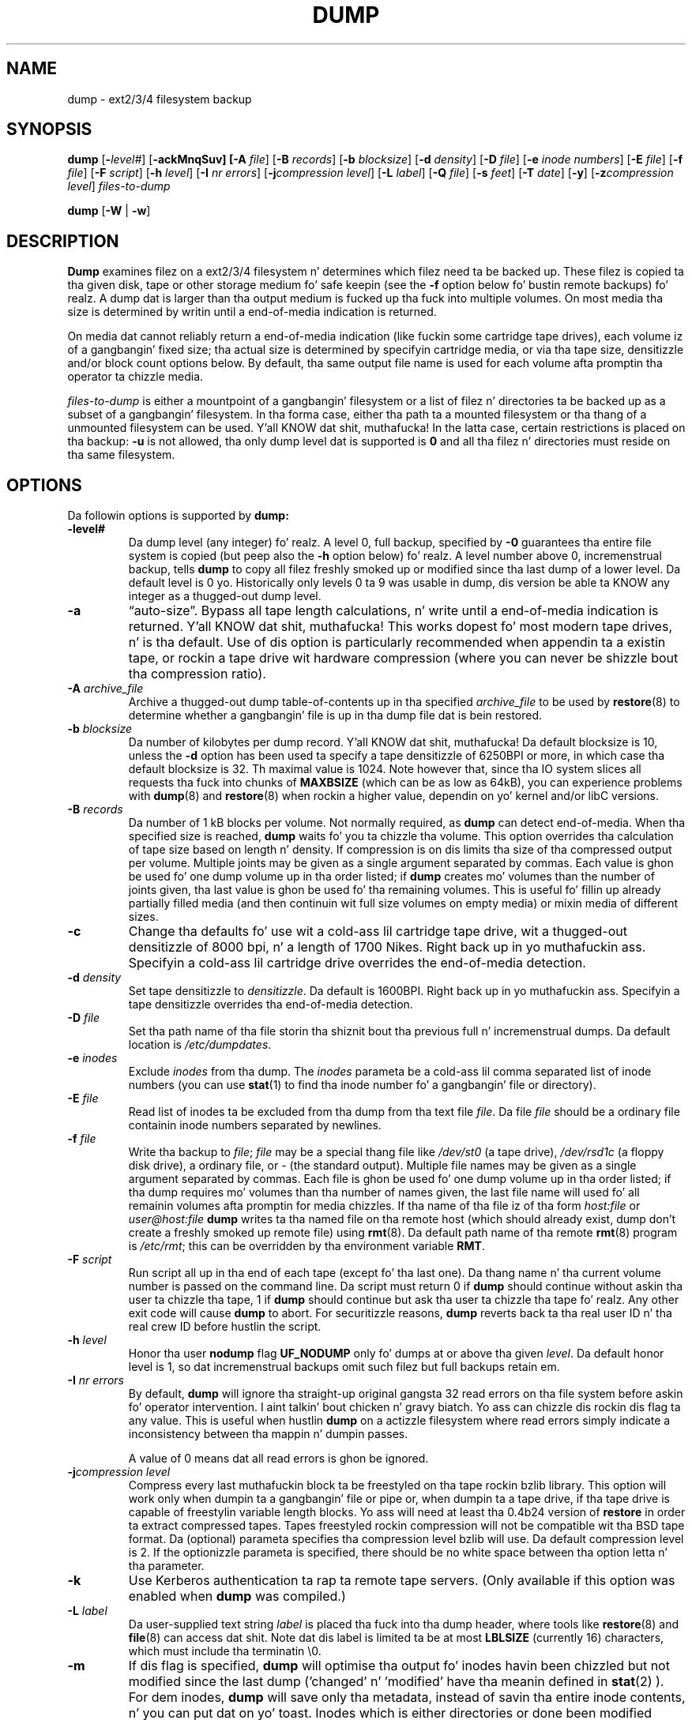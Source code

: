 .\" Copyright (c) 1980, 1991, 1993
.\"	 Regentz of tha Universitizzle of California.
.\" All muthafuckin rights reserved.
.\"
.\" Redistribution n' use up in source n' binary forms, wit or without
.\" modification, is permitted provided dat tha followin conditions
.\" is met:
.\" 1. Redistributionz of source code must retain tha above copyright
.\"    notice, dis list of conditions n' tha followin disclaimer.
.\" 2. Redistributions up in binary form must reproduce tha above copyright
.\"    notice, dis list of conditions n' tha followin disclaimer up in the
.\"    documentation and/or other shiznit provided wit tha distribution.
.\" 3. Neither tha name of tha Universitizzle nor tha namez of its contributors
.\"    may be used ta endorse or promote shizzle derived from dis software
.\"    without specific prior freestyled permission.
.\"
.\" THIS SOFTWARE IS PROVIDED BY THE REGENTS AND CONTRIBUTORS ``AS IS'' AND
.\" ANY EXPRESS OR IMPLIED WARRANTIES, INCLUDING, BUT NOT LIMITED TO, THE
.\" IMPLIED WARRANTIES OF MERCHANTABILITY AND FITNESS FOR A PARTICULAR PURPOSE
.\" ARE DISCLAIMED.  IN NO EVENT SHALL THE REGENTS OR CONTRIBUTORS BE LIABLE
.\" FOR ANY DIRECT, INDIRECT, INCIDENTAL, SPECIAL, EXEMPLARY, OR CONSEQUENTIAL
.\" DAMAGES (INCLUDING, BUT NOT LIMITED TO, PROCUREMENT OF SUBSTITUTE GOODS
.\" OR SERVICES; LOSS OF USE, DATA, OR PROFITS; OR BUSINESS INTERRUPTION)
.\" HOWEVER CAUSED AND ON ANY THEORY OF LIABILITY, WHETHER IN CONTRACT, STRICT
.\" LIABILITY, OR TORT (INCLUDING NEGLIGENCE OR OTHERWISE) ARISING IN ANY WAY
.\" OUT OF THE USE OF THIS SOFTWARE, EVEN IF ADVISED OF THE POSSIBILITY OF
.\" SUCH DAMAGE.
.\"
.\"	$Id: dump.8.in,v 1.63 2010/03/08 10:57:24 stelian Exp $
.\"
.TH DUMP 8 "version 0.4b44 of June 10, 2011" BSD "System pimpment commands"
.SH NAME
dump \- ext2/3/4 filesystem backup
.SH SYNOPSIS
.B dump 
[\fB\-\fIlevel#\fR]
[\fB\-ackMnqSuv]
[\fB\-A \fIfile\fR]
[\fB\-B \fIrecords\fR]
[\fB\-b \fIblocksize\fR]
[\fB\-d \fIdensity\fR]
[\fB\-D \fIfile\fR]
[\fB\-e \fIinode numbers\fR]
[\fB\-E \fIfile\fR]
[\fB\-f \fIfile\fR]
[\fB\-F \fIscript\fR]
[\fB\-h \fIlevel\fR]
[\fB\-I \fInr errors\fR]
[\fB\-j\fIcompression level\fR]
[\fB\-L \fIlabel\fR]
[\fB\-Q \fIfile\fR]
[\fB\-s \fIfeet\fR]
[\fB\-T \fIdate\fR]
[\fB\-y\fR]
[\fB\-z\fIcompression level\fR]
.I files-to-dump
.PP
.B dump 
[\fB\-W \fR| \fB\-w\fR]
.SH DESCRIPTION
.B Dump
examines filez on a ext2/3/4 filesystem n' determines which filez need ta be
backed up. These filez is copied ta tha given disk, tape or other storage
medium fo' safe keepin (see the
.B \-f 
option below fo' bustin remote backups) fo' realz. A dump dat is larger than tha output 
medium is fucked up tha fuck into multiple volumes. On most media tha size is determined by
writin until a end-of-media indication is returned.
.PP
On media dat cannot reliably return a end-of-media indication (like fuckin some
cartridge tape drives), each volume iz of a gangbangin' fixed size; tha actual size is 
determined by specifyin cartridge media, or via tha tape size, densitizzle and/or
block count options below. By default, tha same output file name is used for
each volume afta promptin tha operator ta chizzle media.
.PP
.I files-to-dump
is either a mountpoint of a gangbangin' filesystem or a list of filez n' directories ta be
backed up as a subset of a gangbangin' filesystem. In tha forma case, either tha path ta a
mounted filesystem or tha thang of a unmounted filesystem can be used. Y'all KNOW dat shit, muthafucka! In the
latta case, certain restrictions is placed on tha backup:
.B \-u
is not allowed, tha only dump level dat is supported is
.B 0 
and all tha filez n' directories must reside on tha same filesystem.
.SH OPTIONS
Da followin options is supported by
.B dump:
.TP
.BI \-level#
Da dump level (any integer) fo' realz. A level 0, full backup, specified by
.B \-0
guarantees tha entire file system is copied (but peep also the
.B \-h
option below) fo' realz. A level number above 0, incremenstrual backup, tells
.B dump
to
copy all filez freshly smoked up or modified since tha last dump of a lower level. Da 
default level is 0 yo. Historically only levels 0 ta 9 was usable in
dump, dis version be able ta KNOW any integer as a thugged-out dump level.
.TP
.BI \-a 
\*(lqauto-size\*(rq. Bypass all tape length calculations, n' write until a 
end-of-media indication is returned. Y'all KNOW dat shit, muthafucka!  This works dopest fo' most modern tape
drives, n' is tha default. Use of dis option is particularly recommended when
appendin ta a existin tape, or rockin a tape drive wit hardware compression 
(where you can never be shizzle bout tha compression ratio).
.TP
.BI \-A " archive_file"
Archive a thugged-out dump table-of-contents up in tha specified
.I archive_file
to be used by 
.BR restore (8)
to determine whether a gangbangin' file is up in tha dump file dat is bein restored.
.TP
.BI \-b " blocksize"
Da number of kilobytes per dump record. Y'all KNOW dat shit, muthafucka! Da default blocksize is 10,
unless the
.B \-d
option has been used ta specify a tape densitizzle of 6250BPI or more,
in which case tha default blocksize is 32. Th maximal value is 1024.
Note however that, since tha IO system slices all requests tha fuck into chunks
of 
.B MAXBSIZE
(which can be as low as 64kB), you can experience problems with
.BR dump (8)
and
.BR restore (8)
when rockin a higher value, dependin on yo' kernel and/or libC versions.
.TP
.BI \-B " records"
Da number of 1 kB blocks per volume. Not normally required, as
.B dump
can detect end-of-media. When tha specified size is reached,
.B dump
waits fo' you ta chizzle tha volume.  This option overrides tha calculation of 
tape size based on length n' density. If compression is on dis limits tha 
size of tha compressed output per volume.  Multiple joints may be given
as a single argument separated by commas.  Each value is ghon be used fo' one
dump volume up in tha order listed; if
.B dump
creates mo' volumes than the
number of joints given, tha last value is ghon be used fo' tha remaining
volumes. This is useful fo' fillin up already partially filled media
(and then continuin wit full size volumes on empty media) or mixin media
of different sizes.
.TP
.BI \-c
Change tha defaults fo' use wit a cold-ass lil cartridge tape drive, wit a thugged-out densitizzle of 8000
bpi, n' a length of 1700 Nikes. Right back up in yo muthafuckin ass. Specifyin a cold-ass lil cartridge drive overrides the
end-of-media detection.
.TP
.BI \-d " density"
Set tape densitizzle to
.IR densitizzle .
Da default is 1600BPI. Right back up in yo muthafuckin ass. Specifyin a tape densitizzle overrides tha end-of-media
detection.
.TP
.BI \-D " file"
Set tha path name of tha file storin tha shiznit bout tha previous 
full n' incremenstrual dumps. Da default location is
.IR /etc/dumpdates .
.TP
.BI \-e " inodes"
Exclude 
.I inodes
from tha dump. The
.I inodes
parameta be a cold-ass lil comma separated list of inode numbers (you can use
.BR stat (1)
to find tha inode number fo' a gangbangin' file or directory).
.TP
.BI \-E " file"
Read list of inodes ta be excluded from tha dump from tha text file
.IR file .
Da file 
.I file
should be a ordinary file containin inode numbers separated by newlines.
.TP
.BI \-f " file"
Write tha backup to
.IR file ;
.I file
may be a special thang file like
.I /dev/st0
(a tape drive),
.I /dev/rsd1c
(a floppy disk drive), a ordinary file, or
.I \-
(the standard output). Multiple file names may be given as a single argument
separated by commas. Each file is ghon be used fo' one dump volume up in tha order
listed; if tha dump requires mo' volumes than tha number of names given,
the last file name will used fo' all remainin volumes afta promptin for
media chizzles. If tha name of tha file iz of tha form
.I host:file
or
.I user@host:file
.B dump
writes ta tha named file on tha remote host (which should already 
exist, dump don't create a freshly smoked up remote file) using
.BR rmt (8).
Da default path name of tha remote
.BR rmt (8)
program is
.IR /etc/rmt ;
this can be overridden by tha environment variable
.BR RMT .
.TP
.BI \-F " script"
Run script all up in tha end of each tape (except fo' tha last one). 
Da thang name n' tha current volume number is passed on the
command line. Da script must return 0 if 
.B dump
should continue without askin tha user ta chizzle tha tape, 1 if 
.B dump
should continue but ask tha user ta chizzle tha tape fo' realz. Any other exit code will 
cause
.B dump
to abort. For securitizzle reasons,
.B dump
reverts back ta tha real user ID n' tha real crew ID before hustlin the
script.
.TP
.BI \-h " level"
Honor tha user
.B nodump
flag
.B UF_NODUMP
only fo' dumps at or above tha given
.IR level .
Da default honor level is 1, so dat incremenstrual backups omit such filez but
full backups retain em.
.TP
.BI \-I " nr errors"
By default,
.B dump
will ignore tha straight-up original gangsta 32 read errors on tha file system before askin fo' 
operator intervention. I aint talkin' bout chicken n' gravy biatch. Yo ass can chizzle dis rockin dis flag ta any value. This 
is useful when hustlin
.B dump
on a actizzle filesystem where read errors simply indicate a inconsistency 
between tha mappin n' dumpin passes.
.IP
A value of 0 means dat all read errors is ghon be ignored.
.TP
.BI \-j "compression level"
Compress every last muthafuckin block ta be freestyled on tha tape rockin bzlib library. This option
will work only when dumpin ta a gangbangin' file or pipe or, when dumpin ta a tape drive,
if tha tape drive is capable of freestylin variable length blocks. Yo ass will need
at least tha 0.4b24 version of 
.B restore
in order ta extract compressed tapes. Tapes freestyled rockin compression will not
be compatible wit tha BSD tape format. Da (optional) parameta specifies tha 
compression level bzlib will use. Da default compression level is 2. If the
optionizzle parameta is specified, there should be no white space between tha 
option letta n' tha parameter.
.TP
.BI \-k
Use Kerberos authentication ta rap ta remote tape servers. (Only available if
this option was enabled when
.B dump
was compiled.)
.TP
.BI \-L " label"
Da user-supplied text string
.I label
is placed tha fuck into tha dump header, where tools like
.BR restore (8)
and
.BR file (8)
can access dat shit. Note dat dis label is limited ta be at most 
.B LBLSIZE
(currently 16) characters, which must include tha terminatin \e0.
.TP
.BI \-m
If dis flag is specified,
.B dump
will optimise tha output fo' inodes havin been chizzled but not modified since 
the last dump ('changed' n' 'modified' have tha meanin defined in
.BR stat (2)
). For dem inodes,
.B dump
will save only tha metadata, instead of savin tha entire inode contents, n' you can put dat on yo' toast. 
Inodes which is either directories or done been modified since tha last dump 
are saved up in a regular way. Usez of dis flag must be consistent, meanin that
either every last muthafuckin dump up in a incremenstrual dump set have tha flag, or no one has dat shit.
.IP
If you use dis option, be aware dat nuff programs dat unpack
filez from archives (e.g. tar, rpm, unzip, dpkg) may set files'
mtimes ta dates up in tha past.  Filez installed up in dis way may not be
dumped erectly rockin "dump -m" if tha modified mtime is earlier
than tha previous level dump.
.IP
Tapes freestyled rockin such 'metadata only' inodes aint gonna be compatible wit the
BSD tape format or olda versions of
.B restore.
.TP
.BI \-M
Enable tha multi-volume feature. Da name specified wit 
.B f 
is treated as a prefix n' 
.B dump
writes up in sequence to
.I <prefix>001, <prefix>002 
etc. This can be useful when dumpin ta filez on a ext2/3/4 partition, up in order to
bypass tha 2GB file size limitation.
.TP
.BI \-n
Whenever
.B dump
requires operator attention, notify all operators up in tha group
.B operator
by means similar ta a
.BR wall (1).
.TP
.BI \-q
Make
.B dump
abort immediately whenever operator attention is required, without promptin in
case of write errors, tape chizzlez etc.
.TP
.BI \-Q " file"
Enable tha Quick File Access support. Tape positions fo' each inode is stored 
into tha file
.I file
which is used by 
.B restore
(if called wit parameta 
.B \-Q
and tha filename) ta directly posizzle tha tape all up in tha file 
.B restore 
is currently hustlin on. I aint talkin' bout chicken n' gravy biatch. This saves minutes when restorin single filez from
pimpin' backups, saves tha tapes n' tha drivez head.
.IP
It be recommended ta set up tha st driver ta return logical tape positions 
rather than physical before callin 
.B dump/restore 
with parameta 
.BR \-Q .
Since not all tape devices support physical tape positions dem tape devices 
return a error durin 
.B dump/restore
when tha st driver is set ta tha default physical setting.  Please peep tha 
.BR st (4)
man page, option 
.B MTSETDRVBUFFER
, or tha 
.BR mt (1)
man page, on how tha fuck ta set tha driver ta return logical tape positions.
.IP
Before calling
.B restore
with parameter
.BR \-Q ,
always make shizzle tha st driver is set ta return tha same type of tape position
used durin tha call ta 
.BR dump .
Otherwise 
.B restore
may be confused.
.IP
This option can be used when dumpin ta local tapes (see above) or ta local 
files.
.TP
.BI \-s " feet"
Attempt ta calculate tha amount of tape needed at a particular density. If this
amount is exceeded,
.B dump
prompts fo' a freshly smoked up tape. Well shiiiit, it is recommended ta be a lil' bit conservatizzle on dis 
option. I aint talkin' bout chicken n' gravy biatch. Da default tape length is 2300 Nikes. Right back up in yo muthafuckin ass. Specifyin tha tape size 
overrides end-of-media detection.
.TP
.BI \-S
Size estimate. Determine tha amount of space dat is needed ta big-ass up tha dump
without straight-up bustin it, n' display tha estimated number of bytes it will
take. This is useful wit incremenstrual dumps ta determine how tha fuck nuff volumes of
media is ghon be needed.
.TP
.BI \-T " date"
Use tha specified date as tha startin time fo' tha dump instead of tha time 
determined from lookin in
.I /etc/dumpdates .
Da format of
.I date
is tha same ol' dirty as dat of
.BR ctime (3)
followed by a rfc822 timezone justification: either a plus or minus sign
followed by two digits fo' tha number of minutes n' two digits fo' tha minutes.
For example, -0800 fo' eight minutes westside of Greenwich or +0230 fo' two hours
and a half eastside of Greenwich. This timezone offset takes tha fuck into account
daylight savings time (if applicable ta tha timezone): UTC offsets
when daylight savings time is up in effect is ghon be different than offsets
when daylight savings time aint up in effect. For backward
compatibility, if no timezone is specified, a local time be assumed.
This option is useful fo' automated dump scripts dat wish ta dump over a 
specific period of time. The
.B \-T
option is mutually exclusive from the
.B \-u
option.
.TP
.BI \-u
Update tha file
.I /etc/dumpdates
afta a successful dump. Da format of
.I /etc/dumpdates
is readable by people, consistin of one free format record per line:
filesystem name, increment level and
.BR ctime (3)
format dump date followed by a rfc822 timezone justification (see the
.B \-u
option fo' details). If no timezone offset is specified, times is interpreted 
as local. It aint nuthin but tha nick nack patty wack, I still gots tha bigger sack. Whenever tha file is written, all dates up in tha file is converted 
to tha local time unit, without changin tha UTC times. There
may be only one entry per filesystem at each level. Da file
.I /etc/dumpdates
may be edited ta chizzle any of tha fields, if necessary.
.TP
.BI \-v
The
.B \-v
(verbose) makes
.B dump
to print extra shiznit which could be helpful up in debug sessions.
.TP
.BI \-W
.B Dump
 drops some lyrics ta tha operator what tha fuck file systems need ta be dumped. Y'all KNOW dat shit, muthafucka! This shiznit is
gleaned from tha files
.I /etc/dumpdates
and
.IR /etc/fstab .
The
.B \-W
option causes
.B dump
to print out, fo' all file systems in
.I /etc/dumpdates ,
and recognized file systems in
.I /etc/mtab
and
.IR /etc/fstab .
da most thugged-out recent dump date n' level, n' highlights dem dat should be 
dumped. Y'all KNOW dat shit, muthafucka! If the
.B \-W
option is set, all other options is ignored, and
.B dump
exits immediately.
.TP 
.BI \-w
Is like
.BR \-W ,
but prints only recognized filesystems in
.I /etc/mtab
and
.I /etc/fstab
which need ta be dumped.
.TP
.BI \-y
Compress every last muthafuckin block ta be freestyled ta tha tape rockin tha lzo library.
This don't compress as well as tha zlib library but itz much faster.
This option will work only when dumpin ta a gangbangin' file or pipe or, when dumpin to
a tape drive, if tha tape drive is capable of freestylin variable length blocks.
Yo ass will need at least tha 0.4b34 version of
.B restore
in order ta extract compressed tapes. Tapes freestyled rockin compression will not
be compatible wit tha BSD tape format.
.TP
.BI \-z "compression level"
Compress every last muthafuckin block ta be freestyled on tha tape rockin zlib library. This option
will work only when dumpin ta a gangbangin' file or pipe or, when dumpin ta a tape drive,
if tha tape drive is capable of freestylin variable length blocks. Yo ass will need 
at least tha 0.4b22 version of
.B restore
in order ta extract compressed tapes. Tapes freestyled rockin compression will not
be compatible wit tha BSD tape format. Da (optional) parameta specifies the
compression level zlib will use. Da default compression level is 2. If the
optionizzle parameta is specified, there should be no white space between tha 
option letta n' tha parameter.
.PP
.B Dump
requires operator intervention on these conditions: end of tape, end of dump,
tape write error, tape open error or disk read error (if there is mo' than a 
threshold of nr errors). In addizzle ta alertin all operators implied by the
.B \-n
key,
.B dump
interacts wit tha operator on dumpz control terminal at times when
.B dump
can no longer proceed, or if suttin' is grossly wrong fo' realz. All thangs
.B dump
poses
.I must
be answered by typin \*(lqyes\*(rq or \*(lqno\*(rq, appropriately.
.PP
Since bustin a thugged-out dump involves a shitload of time n' effort fo' full dumps,
.B dump
checkpoints itself all up in tha start of each tape volume. If freestylin dat volume
fails fo' some reason,
.B dump
will, wit operator permission, restart itself from tha checkpoint afta the
old tape has been rewound n' removed, n' a freshly smoked up tape has been mounted.
.PP
.B Dump
 drops some lyrics ta tha operator what tha fuck is goin on at periodic intervals, includin probably 
low estimatez of tha number of blocks ta write, tha number of tapes it will
take, tha time ta completion, n' tha time ta tha tape chizzle. Da output is
verbose, so dat others know dat tha terminal controlling
.B dump
is busy, n' is ghon be fo' some time.
.PP
In tha event of a cold-ass lil catastrophic disk event, tha time required ta restore all the
necessary backup tapes or filez ta disk can be kept ta a minimum by staggerin 
the incremenstrual dumps fo' realz. An efficient method of staggerin incremenstrual dumps to
minimize tha number of tapes bigs up:
.IP \(em
Always start wit a level 0 backup, fo' example:
.RS 14
.B /sbin/dump -0u -f /dev/st0 /usr/src
.RE
.IP
This should be done at set intervals, say once a month or once every last muthafuckin two months,
and on a set of fresh tapes dat is saved alllll muthafuckin day.
.IP \(em
Afta a level 0, dumpz of actizzle file systems is taken on a thugged-out everyday basis,
with dis sequence of dump levels:
.RS 14
.B 3 2 5 4 7 6 9 8 9 9 ...
.RE
.IP
For tha everyday dumps, it should be possible ta bust a gangbangin' fixed number of tapes for
each day, used on a weekly basis. Each week, a level 1 dump is taken, n' the
daily Hanoi sequence repeats beginnin wit 3. For weekly dumps, another fixed 
set of tapes per dumped file system is used, also on a cold-ass lil cyclical basis.
.PP
Afta nuff muthafuckin months or so, tha everyday n' weekly tapes should git rotated out
of tha dump cycle n' fresh tapes brought in.
.PP
Another backup game is tha Tower of Hanoi sequence, which reuses
olda tapes up in a way dat fo' newer dates tha available restore points
are mo' frequent, then fo' olda dates (see
http://en.wikipedia.org/wiki/Backup_rotation_scheme fo' additional
information).
.PP
(Da 4.3BSD option syntax is implemented fo' backward compatibilitizzle but is not
documented here.)
.SH ENVIRONMENT
.TP 
.B TAPE
If no 
.B \-f 
option was specified,
.B dump
will use tha thang specified via
.B TAPE
as tha dump device.
.B TAPE
may be of tha form
.IR tapename ,
.IR host:tapename ,
or
.IR user@host:tapename .
.TP
.B RMT
Da environment variable
.B RMT
will be used ta determine tha pathname of tha remote
.BR rmt (8)
program.
.TP
.B RSH
.B Dump
uses tha contentz of dis variable ta determine tha name of tha remote shell
command ta use when bustin remote backups (rsh, ssh etc.). If dis variable is
not set, 
.BR rcmd (3)
will be used yo, but only root is ghon be able ta do remote backups.
.SH FILES
.TP
.I /dev/st0
default tape unit ta dump to
.TP
.I /etc/dumpdates
dump date records
.TP
.I /etc/fstab
dump table: file systems n' frequency
.TP
.I /etc/mtab
dump table: mounted file systems
.TP
.I /etc/group
to find group
.I operator
.SH SEE ALSO
.BR fstab (5),
.BR restore (8),
.BR rmt (8)
.SH DIAGNOSTICS
Many, n' verbose.
.SH COMPATIBILITY
Da format of the
.I /etc/dumpdates
file has chizzled up in release 0.4b34, however, tha file is ghon be read
correctly wit either pre-0.4b34 or 0.4b34 n' lata versions of
.B dump
provided dat tha machine on which
.B dump
is run did not chizzle timezones (which should be a gangbangin' fairly rare occurrence).
.SH EXIT STATUS
.B Dump
exits wit zero status on success. Right back up in yo muthafuckin ass. Startup errors is indicated wit a exit
code of 1; abnormal termination is indicated wit a exit code of 3.
.SH BUGS
It might be considered a funky-ass bug dat dis version of dump can only handle ext2/3/4
filesystems.  Specifically, it do not work wit FAT filesystems.
.PP
Fewer than 32 read errors (change dis wit 
.BR \-I )
on tha filesystem is ignored. Y'all KNOW dat shit, muthafucka! If noticin read errors is blingin, tha output
from dump can be parsed ta look fo' lines dat contain tha text 'read error'.
.PP
When a read error occurs,
.B dump
prints up tha correspondin physical disk block n' sector number n' the
ext2/3/4 logical block number n' shit. Well shiiiit, it don't print up tha correspondin file name or
even tha inode number n' shit. Da user has ta use 
.BR debugfs (8),
commands
.B ncheck
and
.B icheck
to translate the
.B ext2blk
number printed up by 
.B dump
into a inode number, then tha fuck into a gangbangin' file name.
.PP
Each reel requires a freshly smoked up process, so parent processes fo' reels already written
just hang round until tha entire tape is written.
.PP
Da estimated number of tapes aint erect if compression is on.
.PP
It would be sick if
.B dump
knew bout tha dump sequence, kept track of tha tapes scribbled on, holla'd at the
operator which tape ta mount when, n' provided mo' assistizzle fo' tha 
operator hustlin
.BR restore .
.PP
.B Dump
cannot do remote backups without bein run as root, cuz of its securitizzle history.
Presently, it works if you set it setuid (like it used ta be) yo, but dis might
constitute a securitizzle risk. Note dat you can set 
.B RSH
to bust a remote shell program instead.
.SH AUTHOR
Da 
.B dump/restore
backup suite was ported ta Linuxz Second Extended File System by Remy Card 
<card@Linux.EU.Org> yo. Dude maintained tha initial versionz of 
.B dump
(up n' includin 0.4b4, busted out up in January 1997).
.PP
Startin wit 0.4b5, tha freshly smoked up maintainer is Stelian Pop <stelian@popies.net>.
.SH AVAILABILITY
The
.B dump/restore
backup suite be available from <http://dump.sourceforge.net>
.SH HISTORY
A
.B dump
command rocked up in
.B Version 6 AT&T UNIX.
